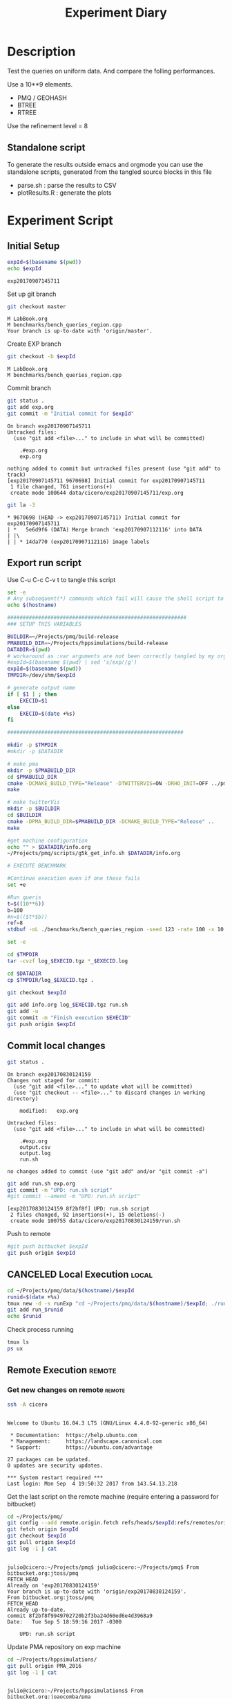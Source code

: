 # -*- org-export-babel-evaluate: t; -*-
#+TITLE: Experiment Diary
#+LANGUAGE: en 
#+STARTUP: indent
#+STARTUP: logdrawer hideblocks
#+SEQ_TODO: TODO INPROGRESS(i) | DONE DEFERRED(@) CANCELED(@)
#+TAGS: @JULIO(J)
#+TAGS: IMPORTANT(i) TEST(t) DEPRECATED(d) noexport(n) ignore(n) export(e)
#+CATEGORY: exp
#+OPTIONS: ^:{} todo:nil H:4
#+PROPERTY: header-args :cache no :eval no-export 


* DONE Description 

Test the queries on uniform data. 
And compare the folling performances.

Use a 10**9 elements. 

- PMQ / GEOHASH
- BTREE 
- RTREE

Use the refinement level = 8 

** Standalone script 
To generate the results outside emacs and orgmode you can use the standalone scripts, generated from the tangled source blocks in this file

- parse.sh : parse the results to CSV
- plotResults.R : generate the plots 
  

* TODO Experiment Script
** DONE Initial Setup 

#+begin_src sh :results value :exports both
expId=$(basename $(pwd))
echo $expId
#+end_src

#+NAME: expId
#+RESULTS:
: exp20170907145711

Set up git branch
#+begin_src sh :results output :exports both
git checkout master
#+end_src

#+RESULTS:
: M	LabBook.org
: M	benchmarks/bench_queries_region.cpp
: Your branch is up-to-date with 'origin/master'.

Create EXP branch
#+begin_src sh :results output :exports both :var expId=expId
git checkout -b $expId
#+end_src

#+RESULTS:
: M	LabBook.org
: M	benchmarks/bench_queries_region.cpp

Commit branch
#+begin_src sh :results output :exports both :var expId=expId
git status .
git add exp.org
git commit -m "Initial commit for $expId"
#+end_src

#+RESULTS:
#+begin_example
On branch exp20170907145711
Untracked files:
  (use "git add <file>..." to include in what will be committed)

	.#exp.org
	exp.org

nothing added to commit but untracked files present (use "git add" to track)
[exp20170907145711 9670698] Initial commit for exp20170907145711
 1 file changed, 761 insertions(+)
 create mode 100644 data/cicero/exp20170907145711/exp.org
#+end_example

#+begin_src sh :results output :exports both :var expId=expId
git la -3 
#+end_src

#+RESULTS:
: * 9670698 (HEAD -> exp20170907145711) Initial commit for exp20170907145711
: | *   5e6d9f6 (DATA) Merge branch 'exp20170907112116' into DATA
: | |\  
: | | * 14da770 (exp20170907112116) image labels

** TODO Export run script 

Use C-u C-c C-v t to tangle this script 
#+begin_src sh :results output :exports both :tangle run.sh :shebang #!/bin/bash :eval never :var expId=expId
set -e
# Any subsequent(*) commands which fail will cause the shell script to exit immediately
echo $(hostname) 

##########################################################
### SETUP THIS VARIABLES

BUILDIR=~/Projects/pmq/build-release
PMABUILD_DIR=~/Projects/hppsimulations/build-release
DATADIR=$(pwd)
# workaround as :var arguments are not been correctly tangled by my orgmode
#expId=$(basename $(pwd) | sed 's/exp//g')
expId=$(basename $(pwd))
TMPDIR=/dev/shm/$expId

# generate output name
if [ $1 ] ; then 
    EXECID=$1
else
    EXECID=$(date +%s)
fi

#########################################################

mkdir -p $TMPDIR
#mkdir -p $DATADIR

# make pma
mkdir -p $PMABUILD_DIR
cd $PMABUILD_DIR
cmake -DCMAKE_BUILD_TYPE="Release" -DTWITTERVIS=ON -DRHO_INIT=OFF ../pma_cd
make 

# make twitterVis
mkdir -p $BUILDIR
cd $BUILDIR 
cmake -DPMA_BUILD_DIR=$PMABUILD_DIR -DCMAKE_BUILD_TYPE="Release" ..
make

#get machine configuration
echo "" > $DATADIR/info.org
~/Projects/pmq/scripts/g5k_get_info.sh $DATADIR/info.org 

# EXECUTE BENCHMARK

#Continue execution even if one these fails
set +e 

#Run queris
t=$((10**6))
b=100
#n=$(($t*$b))
ref=8
stdbuf -oL ./benchmarks/bench_queries_region -seed 123 -rate 100 -x 10 -rate ${b} -min_t ${t} -max_t ${t} -ref ${ref} -bf ../data/queriesLHS.csv >  ${TMPDIR}/bench_queries_region_random_${t}_${b}_${ref}_${EXECID}.log

set -e

cd $TMPDIR
tar -cvzf log_$EXECID.tgz *_$EXECID.log

cd $DATADIR
cp $TMPDIR/log_$EXECID.tgz .

git checkout $expId

git add info.org log_$EXECID.tgz run.sh 
git add -u
git commit -m "Finish execution $EXECID"
git push origin $expId
#+end_src 


** TODO Commit local changes
#+begin_src sh :results output :exports both
git status .
#+end_src

#+RESULTS:
#+begin_example
On branch exp20170830124159
Changes not staged for commit:
  (use "git add <file>..." to update what will be committed)
  (use "git checkout -- <file>..." to discard changes in working directory)

	modified:   exp.org

Untracked files:
  (use "git add <file>..." to include in what will be committed)

	.#exp.org
	output.csv
	output.log
	run.sh

no changes added to commit (use "git add" and/or "git commit -a")
#+end_example

#+begin_src sh :results output :exports both
git add run.sh exp.org
git commit -m "UPD: run.sh script"
#git commit --amend -m "UPD: run.sh script"
#+end_src

#+RESULTS:
: [exp20170830124159 8f2bf8f] UPD: run.sh script
:  2 files changed, 92 insertions(+), 15 deletions(-)
:  create mode 100755 data/cicero/exp20170830124159/run.sh

Push to remote
#+begin_src sh :results output :exports both :var expId=expId
#git push bitbucket $expId
git push origin $expId
#+end_src

#+RESULTS:

** CANCELED Local Execution                                          :local:
:LOGBOOK:
- State "CANCELED"   from "TODO"       [2017-09-05 Ter 19:00]
:END:

#+begin_src sh :results output :exports both :session local :var expId=expId
cd ~/Projects/pmq/data/$(hostname)/$expId
runid=$(date +%s)
tmux new -d -s runExp "cd ~/Projects/pmq/data/$(hostname)/$expId; ./run.sh ${runid} &> run_${runid}"
git add run_$runid
echo $runid
#+end_src

Check process running
#+begin_src sh :results output :exports both :session remote
tmux ls
ps ux
#+end_src

** TODO Remote Execution                                            :remote:

*** Get new changes on remote                                      :remote:
#+begin_src sh :session remote :results output :exports both 
ssh -A cicero
#+end_src

#+RESULTS:
#+begin_example

Welcome to Ubuntu 16.04.3 LTS (GNU/Linux 4.4.0-92-generic x86_64)

 ,* Documentation:  https://help.ubuntu.com
 ,* Management:     https://landscape.canonical.com
 ,* Support:        https://ubuntu.com/advantage

27 packages can be updated.
0 updates are security updates.

,*** System restart required ***
Last login: Mon Sep  4 19:50:32 2017 from 143.54.13.218
#+end_example

Get the last script on the remote machine (require entering a password
for bitbucket)
#+begin_src sh :session remote :results output :exports both :var expId=expId
cd ~/Projects/pmq/
git config --add remote.origin.fetch refs/heads/$expId:refs/remotes/origin/$expId
git fetch origin $expId
git checkout $expId
git pull origin $expId
git log -1 | cat 
#+end_src

#+RESULTS:
#+begin_example

julio@cicero:~/Projects/pmq$ julio@cicero:~/Projects/pmq$ From bitbucket.org:jtoss/pmq
FETCH_HEAD
Already on 'exp20170830124159'
Your branch is up-to-date with 'origin/exp20170830124159'.
From bitbucket.org:jtoss/pmq
FETCH_HEAD
Already up-to-date.
commit 8f2bf8f9949702720b2f3ba24d60ed6e4d3968a9
Date:   Tue Sep 5 18:59:16 2017 -0300

    UPD: run.sh script
#+end_example

Update PMA repository on exp machine
#+begin_src sh :session remote :results output :exports both :var expId=expId
cd ~/Projects/hppsimulations/
git pull origin PMA_2016
git log -1 | cat
#+end_src

#+RESULTS:
: 
: julio@cicero:~/Projects/hppsimulations$ From bitbucket.org:joaocomba/pma
: FETCH_HEAD
: Already up-to-date.
: commit 011775f5fdeaeeff330da7df39751d9c5323b570
: Date:   Mon Feb 13 12:20:46 2017 -0200
: 
:     Bugfix: corrected pointer casts

*** DONE Execute Remotely                                          :remote:

Opens ssh connection and a tmux session

#+begin_src sh :results output :exports both :session remote :var expId=expId
cd ~/Projects/pmq/data/cicero/$expId
runid=$(date +%s)
tmux new -d -s runExp "cd ~/Projects/pmq/data/cicero/$expId; ./run.sh ${runid} &> run_${runid}"
git add run_$runid
echo $runid
#+end_src

#+RESULTS:
: 
: julio@cicero:~/Projects/pmq/data/cicero/exp20170830124159$ julio@cicero:~/Projects/pmq/data/cicero/exp20170830124159$ julio@cicero:~/Projects/pmq/data/cicero/exp20170830124159$ julio@cicero:~/Projects/pmq/data/cicero/exp20170830124159$ 1504649431

Check process running
#+begin_src sh :results output :exports both :session remote
tmux ls
ps ux
#+end_src

#+RESULTS:
: no server running on /tmp/tmux-1001/default
: USER       PID %CPU %MEM    VSZ   RSS TTY      STAT START   TIME COMMAND
: julio    20570  0.0  0.0  45248  4692 ?        Ss   18:59   0:00 /lib/systemd/sy
: julio    20571  0.0  0.0 145408  2160 ?        S    18:59   0:00 (sd-pam)
: julio    20662  0.0  0.0  97464  3408 ?        S    18:59   0:00 sshd: julio@pts
: julio    20665  0.0  0.0  22684  5224 pts/18   Ss   18:59   0:00 -bash
: julio    21836  0.0  0.0  37368  3276 pts/18   R+   19:12   0:00 ps ux

**** DONE Pull local 
#+begin_src sh :results output :exports both :var expId=expId
#git commit -a -m "wip"
git status
git pull origin $expId
#+end_src

#+RESULTS:
#+begin_example
On branch exp20170830124159
Untracked files:
  (use "git add <file>..." to include in what will be committed)

	../../../LabBook.org.bkp
	../../../build-debug/
	.#exp.org
	output.csv
	output.log
	../exp20170904152622/
	../exp20170904153555/
	../../../include/types.h.orig

nothing added to commit but untracked files present (use "git add" to track)
Merge made by the 'recursive' strategy.
 data/cicero/exp20170830124159/info.org           | 697 +++++++++++++++++++++++
 data/cicero/exp20170830124159/log_1504649431.tgz | Bin 0 -> 25122 bytes
 data/cicero/exp20170830124159/run_1504649431     |  80 +++
 3 files changed, 777 insertions(+)
 create mode 100644 data/cicero/exp20170830124159/info.org
 create mode 100644 data/cicero/exp20170830124159/log_1504649431.tgz
 create mode 100644 data/cicero/exp20170830124159/run_1504649431
#+end_example


* Analisys
** DONE Generate csv files
:PROPERTIES: 
:HEADER-ARGS:sh: :tangle parse.sh :shebang #!/bin/bash
:END:      

List logFiles
#+begin_src sh :results table :exports both
ls -htl *tgz
#+end_src

#+RESULTS:
| -rw-rw-r-- 1 julio julio 25K Set  5 19:14 log_1504649431.tgz |

#+NAME: logFile
#+begin_src sh :results output :exports both 
tar xvzf log_*.tgz
#+end_src

#+RESULTS: logFile
: bench_queries_region_random_10000_100_8_1504649431.log

Create CSV using logFile 
#+begin_src sh :results output :exports both :var logFile=logFile[0]
#echo $logFile
echo $(basename -s .log $logFile ).csv
grep "; query ;" $logFile | sed "s/QueryBench//g" >  $(basename -s .log $logFile ).csv
#+end_src

#+NAME: csvFile
#+RESULTS:
: bench_queries_region_random_10000_100_8_1504649431.csv

Create an director for images
#+begin_src sh :results output :exports both :tangle no
mkdir img
#+end_src

#+RESULTS:

** Results
:PROPERTIES: 
:HEADER-ARGS:R: :session *R* :tangle plotResults.R :shebang #!/usr/bin/env Rscript
:END:      

Load the CSV into R
#+begin_src R :results output :exports both :var f=csvFile
library(tidyverse)

df <- f %>% read_delim(delim=";",trim_ws = TRUE, col_names = paste("V",c(1:7),sep="") )
df
#+end_src

#+RESULTS:
#+begin_example
Loading tidyverse: ggplot2
Loading tidyverse: tibble
Loading tidyverse: tidyr
Loading tidyverse: readr
Loading tidyverse: purrr
Loading tidyverse: dplyr
Conflicts with tidy packages ---------------------------------------------------
filter(): dplyr, stats
lag():    dplyr, stats
Parsed with column specification:
cols(
  V1 = col_character(),
  V2 = col_character(),
  V3 = col_integer(),
  V4 = col_character(),
  V5 = col_double(),
  V6 = col_character(),
  V7 = col_integer()
)
Warning: 4800 parsing failures.
row # A tibble: 5 x 5 col     row   col  expected    actual expected   <int> <chr>     <chr>     <chr> actual 1     1  <NA> 7 columns 6 columns file 2     2  <NA> 7 columns 6 columns row 3     3  <NA> 7 columns 6 columns col 4     4  <NA> 7 columns 6 columns expected 5     5  <NA> 7 columns 6 columns actual # ... with 1 more variables: file <chr>
... ................. ... ................................. ........ ................................. ...... ................................. .... ................................. ... ................................. ... ................................. ........ ................................. ...... .......................................
See problems(...) for more details.

Warning message:
In rbind(names(probs), probs_f) :
  number of columns of result is not a multiple of vector length (arg 1)
# A tibble: 4,800 x 7
              V1    V2    V3             V4       V5    V6    V7
           <chr> <chr> <int>          <chr>    <dbl> <chr> <int>
 1 GeoHashBinary query     0 scan_at_region 0.785148  <NA>    NA
 2 GeoHashBinary query     0 scan_at_region 0.738641  <NA>    NA
 3 GeoHashBinary query     0 scan_at_region 0.732765  <NA>    NA
 4 GeoHashBinary query     0 scan_at_region 0.730181  <NA>    NA
 5 GeoHashBinary query     0 scan_at_region 0.733566  <NA>    NA
 6 GeoHashBinary query     0 scan_at_region 0.707500  <NA>    NA
 7 GeoHashBinary query     0 scan_at_region 0.666402  <NA>    NA
 8 GeoHashBinary query     0 scan_at_region 0.665990  <NA>    NA
 9 GeoHashBinary query     0 scan_at_region 0.671458  <NA>    NA
10 GeoHashBinary query     0 scan_at_region 0.672691  <NA>    NA
# ... with 4,790 more rows
#+end_example

Remove useless columns
#+begin_src R :results output :exports both :session 

names(df) <- c("algo" , "V2" , "queryId", "bench" , "ms" , "V6", "Count")

df <- select(df, -V2, -V6)
df
#+end_src

#+RESULTS:
#+begin_example
# A tibble: 4,800 x 5
            algo queryId          bench       ms Count
           <chr>   <int>          <chr>    <dbl> <int>
 1 GeoHashBinary       0 scan_at_region 0.785148    NA
 2 GeoHashBinary       0 scan_at_region 0.738641    NA
 3 GeoHashBinary       0 scan_at_region 0.732765    NA
 4 GeoHashBinary       0 scan_at_region 0.730181    NA
 5 GeoHashBinary       0 scan_at_region 0.733566    NA
 6 GeoHashBinary       0 scan_at_region 0.707500    NA
 7 GeoHashBinary       0 scan_at_region 0.666402    NA
 8 GeoHashBinary       0 scan_at_region 0.665990    NA
 9 GeoHashBinary       0 scan_at_region 0.671458    NA
10 GeoHashBinary       0 scan_at_region 0.672691    NA
# ... with 4,790 more rows
#+end_example


Summary of the data frame
#+begin_src R :results output :session :exports both
summary(df[df$algo=="GeoHashBinary",])
summary(df[df$algo=="BTree",])
summary(df[df$algo=="RTree",])
#+end_src

#+RESULTS:
#+begin_example
     algo              queryId         bench                 ms          
 Length:1600        Min.   : 0.00   Length:1600        Min.   :0.000176  
 Class :character   1st Qu.:19.75   Class :character   1st Qu.:0.002171  
 Mode  :character   Median :39.50   Mode  :character   Median :0.015000  
                    Mean   :39.50                      Mean   :0.088030  
                    3rd Qu.:59.25                      3rd Qu.:0.064723  
                    Max.   :79.00                      Max.   :0.850964  
                                                                         
     Count          
 Min.   :     3.00  
 1st Qu.:    85.25  
 Median :  1246.00  
 Mean   : 22048.19  
 3rd Qu.: 14507.75  
 Max.   :132471.00  
 NA's   :800
     algo              queryId         bench                 ms          
 Length:1600        Min.   : 0.00   Length:1600        Min.   :0.000177  
 Class :character   1st Qu.:19.75   Class :character   1st Qu.:0.002205  
 Mode  :character   Median :39.50   Mode  :character   Median :0.016176  
                    Mean   :39.50                      Mean   :0.255601  
                    3rd Qu.:59.25                      3rd Qu.:0.148925  
                    Max.   :79.00                      Max.   :2.572940  
                                                                         
     Count          
 Min.   :     3.00  
 1st Qu.:    85.25  
 Median :  1246.00  
 Mean   : 22048.19  
 3rd Qu.: 14507.75  
 Max.   :132471.00  
 NA's   :800
     algo              queryId         bench                 ms          
 Length:1600        Min.   : 0.00   Length:1600        Min.   :0.000921  
 Class :character   1st Qu.:19.75   Class :character   1st Qu.:0.003528  
 Mode  :character   Median :39.50   Mode  :character   Median :0.015304  
                    Mean   :39.50                      Mean   :0.461009  
                    3rd Qu.:59.25                      3rd Qu.:0.186198  
                    Max.   :79.00                      Max.   :4.561880  
                                                                         
     Count          
 Min.   :     3.00  
 1st Qu.:    85.25  
 Median :  1246.00  
 Mean   : 22048.20  
 3rd Qu.: 14507.75  
 Max.   :132471.00  
 NA's   :800
#+end_example


Summarize the averages
#+begin_src R :results output :session :exports both
dfplot <- 
    df %>% 
    group_by_at(vars(-ms)) %>%   #group_by all expect ms
    summarize(avg_ms = mean(ms), stdv = sd(ms))

dfplot
#+end_src

#+RESULTS:
#+begin_example
# A tibble: 480 x 6
# Groups:   algo, queryId, bench [?]
    algo queryId           bench  Count    avg_ms       stdv
   <chr>   <int>           <chr>  <int>     <dbl>      <dbl>
 1 BTree       0 apply_at_region 132363 1.0426081 0.08349100
 2 BTree       0  scan_at_region     NA 2.4059620 0.08163817
 3 BTree       1 apply_at_region 132280 0.9101590 0.03525793
 4 BTree       1  scan_at_region     NA 2.0293820 0.34071380
 5 BTree       2 apply_at_region 132084 1.1126400 0.07931612
 6 BTree       2  scan_at_region     NA 2.4221490 0.07268200
 7 BTree       3 apply_at_region 132291 0.9854236 0.05853645
 8 BTree       3  scan_at_region     NA 2.2746100 0.07655387
 9 BTree       4 apply_at_region 132312 0.9500366 0.04914609
10 BTree       4  scan_at_region     NA 2.1973110 0.09156773
# ... with 470 more rows
#+end_example

#+begin_src R :results output :exports both :session 
dfplot %>% filter(queryId == 10, bench == "scan_at_region", algo=="BTree") 
#+end_src

#+RESULTS:
: # A tibble: 1 x 6
: # Groups:   algo, queryId, bench [1]
:    algo queryId          bench Count    avg_ms       stdv
:   <chr>   <int>          <chr> <int>     <dbl>      <dbl>
: 1 BTree      10 scan_at_region    NA 0.3741499 0.03915504

Plot overview
#+begin_src R :results output graphics :file "./img/overview_query_region.png" :exports both :width 800 :height 600 :session 


myplot <- function(data) {
    data %>%
    #mutate(queryW = queryId %/% 10) %>%
    mutate(`Query Width` = 90 / 2**(queryId %/% 10)) %>%
#    arrange(desc(queryW)) %>%
    ggplot(aes(x = as.factor(queryId), y = avg_ms, color = algo)) + 
    geom_errorbar(aes(ymin = avg_ms - stdv, ymax = avg_ms + stdv) ) +
    geom_point() +
    #labs(title= data$bench) +     
#    scale_x_continuous(breaks=seq(0, 14, by=1)) +
    facet_wrap(bench~`Query Width`,scale="free", labeller = "label_both") + 
#    facet_wrap(~queryW,scale="free", labeller = "label_both") + 
#    facet_grid(queryW~bench,scale="free") + 
    theme(legend.position = "bottom",)
}
#dfplot %>% filter(bench == "scan_at_region") %>% myplot()
#dfplot %>% filter(bench == "apply_at_region") %>% myplot()
dfplot %>% 
    myplot() 
#+end_src

#+RESULTS:
[[file:./img/overview_query_region.png]]

*** Conclusions

- PMQ shows its best benefits on large range queries
- for very small queries we are similar to othe Btree an Rtree

** What is the actual counts of elements per query ?: 

There is one query where th count differs for Rtree by on element
#+begin_src R :results output :exports both :session 
dfplot %>% 
    filter( bench== "apply_at_region") %>% 
    #group to see if every algo has same coubts
    group_by(queryId, bench) %>%
    summarize(c = mean(Count), s = sd(Count)  ) %>% filter ( s > 0)  

dfplot %>% filter(queryId == 20)
#+end_src

#+RESULTS:
#+begin_example
# A tibble: 1 x 4
# Groups:   queryId [1]
  queryId           bench        c         s
    <int>           <chr>    <dbl>     <dbl>
1      20 apply_at_region 8154.333 0.5773503
# A tibble: 6 x 6
# Groups:   algo, queryId, bench [6]
           algo queryId           bench Count    avg_ms         stdv
          <chr>   <int>           <chr> <int>     <dbl>        <dbl>
1         BTree      20 apply_at_region  8154 0.0678552 0.0036170891
2         BTree      20  scan_at_region    NA 0.1007520 0.0056617701
3 GeoHashBinary      20 apply_at_region  8154 0.0334573 0.0023895598
4 GeoHashBinary      20  scan_at_region    NA 0.0498771 0.0028642236
5         RTree      20 apply_at_region  8155 0.0998077 0.0007759466
6         RTree      20  scan_at_region    NA 0.1499539 0.0053384533
#+end_example

#+begin_src R :results output :exports both :session 
options(dplyr.width = Inf)
dfplot %>% 
    filter( bench == "apply_at_region") %>%
    ungroup( bench) %>% # must ungroup to drop the column
    select( -bench, -stdv) %>%
    gather(measure, value, Count, avg_ms) %>%
    unite(temp, algo, measure) %>%
    spread( temp, value) %>%
    as_tibble() %>%
    print(n = nrow(.))
#+end_src

#+RESULTS:
#+begin_example
# A tibble: 80 x 7
   queryId BTree_avg_ms BTree_Count GeoHashBinary_avg_ms GeoHashBinary_Count RTree_avg_ms RTree_Count
 ,*   <int>        <dbl>       <dbl>                <dbl>               <dbl>        <dbl>       <dbl>
 1       0    1.0426081      132363            0.2037840              132363    1.8183480      132363
 2       1    0.9101590      132280            0.2416327              132280    1.7508900      132280
 3       2    1.1126400      132084            0.2711833              132084    1.7523560      132084
 4       3    0.9854236      132291            0.2287143              132291    1.8415490      132291
 5       4    0.9500366      132312            0.2323745              132312    1.8674060      132312
 6       5    1.0444628      132471            0.2187206              132471    1.7522920      132471
 7       6    0.9487325      132330            0.2488682              132330    1.7532490      132330
 8       7    0.9745518      132095            0.2187616              132095    1.8373120      132095
 9       8    0.8688792      132232            0.2186041              132232    1.6141160      132232
10       9    0.9460561      132144            0.2573925              132144    1.6276280      132144
11      10    0.2292115       33390            0.0783490               33390    0.2962927       33390
12      11    0.2212553       32941            0.0780191               32941    0.2420338       32941
13      12    0.2257064       33314            0.0760559               33314    0.2909577       33314
14      13    0.2557200       33137            0.1019111               33137    0.2692840       33137
15      14    0.2329901       33256            0.0808004               33256    0.3019309       33256
16      15    0.2324388       33111            0.0802684               33111    0.2376549       33111
17      16    0.2390114       33098            0.0838790               33098    0.2662903       33098
18      17    0.2314932       32822            0.0844051               32822    0.2062952       32822
19      18    0.2577060       33032            0.1004636               33032    0.2284387       33032
20      19    0.2310396       33295            0.0797515               33295    0.2665217       33295
21      20    0.0678552        8154            0.0334573                8154    0.0998077        8155
22      21    0.0702593        8333            0.0333716                8333    0.0979199        8333
23      22    0.0710358        8315            0.0347065                8315    0.0642748        8315
24      23    0.0720809        8311            0.0365934                8311    0.0719840        8311
25      24    0.0766017        8192            0.0374648                8192    0.0723196        8192
26      25    0.0736760        8127            0.0359640                8127    0.0863986        8127
27      26    0.0783671        8218            0.0392759                8218    0.0734920        8218
28      27    0.0786585        8333            0.0408821                8333    0.0607923        8333
29      28    0.0836931        8403            0.0440083                8403    0.0952383        8403
30      29    0.0729165        8183            0.0330339                8183    0.1069130        8183
31      30    0.0179516        2035            0.0169652                2035    0.0159808        2035
32      31    0.0301830        2130            0.0243284                2130    0.0175006        2130
33      32    0.0176269        2058            0.0153354                2058    0.0440493        2058
34      33    0.0213570        1963            0.0195343                1963    0.0271132        1963
35      34    0.0179458        2081            0.0149013                2081    0.0180261        2081
36      35    0.0172176        1975            0.0152589                1975    0.0154373        1975
37      36    0.0207823        2084            0.0187425                2084    0.0249510        2084
38      37    0.0185908        2079            0.0160189                2079    0.0154365        2079
39      38    0.0241236        2055            0.0212734                2055    0.0170222        2055
40      39    0.0188518        2019            0.0167951                2019    0.0185687        2019
41      40    0.0067703         509            0.0073513                 509    0.0092524         509
42      41    0.0089118         527            0.0090019                 527    0.0046692         527
43      42    0.0076295         519            0.0074422                 519    0.0061703         519
44      43    0.0084467         498            0.0086150                 498    0.0080847         498
45      44    0.0077735         521            0.0079684                 521    0.0068752         521
46      45    0.0175884         464            0.0170815                 464    0.0069983         464
47      46    0.0074878         523            0.0074183                 523    0.0125088         523
48      47    0.0191017         512            0.0181477                 512    0.0111560         512
49      48    0.0079213         513            0.0081270                 513    0.0065637         513
50      49    0.0069588         529            0.0067401                 529    0.0057790         529
51      50    0.0023504         126            0.0024698                 126    0.0058357         126
52      51    0.0038327         139            0.0043222                 139    0.0052998         139
53      52    0.0035994         136            0.0038301                 136    0.0030397         136
54      53    0.0021562         100            0.0022245                 100    0.0022661         100
55      54    0.0038772         135            0.0042329                 135    0.0028373         135
56      55    0.0064533         122            0.0066319                 122    0.0025843         122
57      56    0.0023988         152            0.0025701                 152    0.0055721         152
58      57    0.0055440         124            0.0063626                 124    0.0032938         124
59      58    0.0029288         137            0.0031200                 137    0.0060331         137
60      59    0.0039246         114            0.0045158                 114    0.0027009         114
61      60    0.0013719          30            0.0015612                  30    0.0027169          30
62      61    0.0012204          30            0.0013269                  30    0.0041714          30
63      62    0.0013704          21            0.0013727                  21    0.0032260          21
64      63    0.0024234          33            0.0026635                  33    0.0009686          33
65      64    0.0012554          41            0.0014584                  41    0.0027085          41
66      65    0.0021892          39            0.0024029                  39    0.0027298          39
67      66    0.0010218          30            0.0010391                  30    0.0027699          30
68      67    0.0013029          32            0.0014487                  32    0.0028457          32
69      68    0.0018087          36            0.0020268                  36    0.0021834          36
70      69    0.0017585          39            0.0018600                  39    0.0038034          39
71      70    0.0006130           6            0.0006230                   6    0.0020448           6
72      71    0.0011550           3            0.0012974                   3    0.0015886           3
73      72    0.0001859           7            0.0002210                   7    0.0018024           7
74      73    0.0013315          16            0.0014640                  16    0.0014068          16
75      74    0.0015132           8            0.0017134                   8    0.0027369           8
76      75    0.0014011          14            0.0015692                  14    0.0019752          14
77      76    0.0014812           6            0.0018275                   6    0.0022774           6
78      77    0.0017360          10            0.0019115                  10    0.0015728          10
79      78    0.0013188           4            0.0015203                   4    0.0015357           4
80      79    0.0007937           4            0.0008228                   4    0.0019735           4
#+end_example



